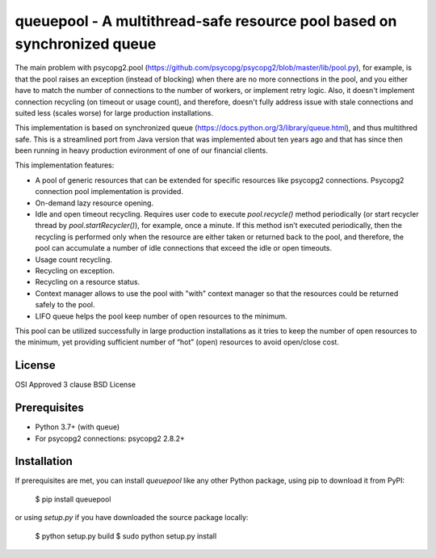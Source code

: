 queuepool - A multithread-safe resource pool based on synchronized queue
========================================================================

The main problem with psycopg2.pool (https://github.com/psycopg/psycopg2/blob/master/lib/pool.py), for example, is that the pool raises an exception (instead of blocking) when there are no more connections in the pool, and you either have to match the number of connections to the number of workers, or implement retry logic. Also, it doesn't implement connection recycling (on timeout or usage count), and therefore, doesn't fully address issue with stale connections and suited less (scales worse) for large production installations.

This implementation is based on synchronized queue (https://docs.python.org/3/library/queue.html), and thus multithred safe. This is a streamlined port from Java version that was implemented about ten years ago and that has since then been running in heavy production evironment of one of our financial clients.

This implementation features: 

* A pool of generic resources that can be extended for specific resources like psycopg2 connections. Psycopg2 connection pool implementation is provided.
* On-demand lazy resource opening.
* Idle and open timeout recycling. Requires user code to execute `pool.recycle()` method periodically (or start recycler thread by `pool.startRecycler()`), for example, once a minute. If this method isn’t executed periodically, then the recycling is performed only when the resource are either taken or returned back to the pool, and therefore, the pool can accumulate a number of idle connections that exceed the idle or open timeouts.
* Usage count recycling.
* Recycling on exception.
* Recycling on a resource status.
* Context manager allows to use the pool with "with" context manager so that the resources could be returned safely to the pool.
* LIFO queue helps the pool keep number of open resources to the minimum. 

This pool can be utilized successfully in large production installations as it tries to keep the number of open resources to the minimum, yet providing sufficient number of “hot” (open) resources to avoid open/close cost.

License
-------

OSI Approved 3 clause BSD License

Prerequisites
-------------

* Python 3.7+ (with queue)
* For psycopg2 connections: psycopg2 2.8.2+

Installation
------------

If prerequisites are met, you can install `queuepool` like any other Python package, using pip to download it from PyPI:

    $ pip install queuepool

or using `setup.py` if you have downloaded the source package locally:

    $ python setup.py build
    $ sudo python setup.py install
